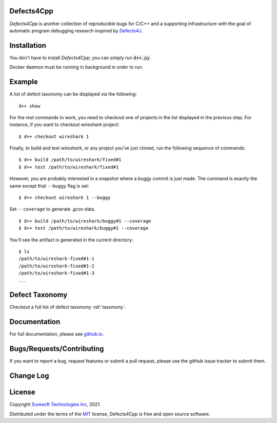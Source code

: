 Defects4Cpp
===========
.. begin abstract

|gitHub-actions-badge| |taxonomy-badge| |docs| |tests-badge| |coverage-badge|

`Defects4Cpp` is another collection of reproducible bugs for C/C++ and a supporting infrastructure with the goal of automatic program debugging research
inspired by `Defects4J`_.

.. _`Defects4J`: https://github.com/rjust/defects4j
.. |github-actions-badge| image:: https://github.com/Suresoft-GLaDOS/defects4cpp/actions/workflows/build.yml/badge.svg
   :alt: Build

.. |taxonomy-badge| image:: https://github.com/Suresoft-GLaDOS/defects4cpp/actions/workflows/taxonomy.yml/badge.svg
   :alt: Taxonomy

.. |docs| image:: https://github.com/Suresoft-GLaDOS/defects4cpp/actions/workflows/deploy-gh-pages.yml/badge.svg
   :alt: Docs

.. |tests-badge| image:: https://suresoft-glados.github.io/defects4cpp/reports/junit/tests-badge.svg?dummy=8484744
   :target: https://suresoft-glados.github.io/defects4cpp/reports/junit/report.html
   :alt: Tests

.. |coverage-badge| image:: https://suresoft-glados.github.io/defects4cpp/reports/coverage/coverage-badge.svg?dummy=8484744
   :target: https://suresoft-glados.github.io/defects4cpp/reports/coverage/index.html
   :alt: Coverage Status

.. end abstract

Installation
============
.. begin installation

You don't have to install `Defects4Cpp`; you can simply run :code:`d++.py`.

Docker daemon must be running in background in order to run.

.. end installation

Example
=======
.. begin example

A list of defect taxonomy can be displayed via the following:

::

    d++ show

For the rest commands to work, you need to checkout one of projects in the list displayed in the previous step.
For instance, if you want to checkout `wireshark` project:

::

    $ d++ checkout wireshark 1

Finally, to build and test `wireshark`, or any project you've just cloned, run the following sequence of commands:

::

    $ d++ build /path/to/wireshark/fixed#1
    $ d++ test /path/to/wireshark/fixed#1

However, you are probably interested in a snapshot where a buggy commit is just made.
The command is exactly the same except that ``--buggy`` flag is set:

::

    $ d++ checkout wireshark 1 --buggy

Set ``--coverage`` to generate `.gcov` data.

::

    $ d++ build /path/to/wireshark/buggy#1 --coverage
    $ d++ test /path/to/wireshark/buggy#1 --coverage

You'll see the artifact is generated in the current directory:

::

    $ ls
    /path/to/wireshark-fixed#1-1
    /path/to/wireshark-fixed#1-2
    /path/to/wireshark-fixed#1-3
    ...


.. end example

Defect Taxonomy
===============
Checkout a full list of defect taxonomy :ref:`taxonomy`.

Documentation
=============

For full documentation, please see `github.io`_.

.. _`github.io`: https://suresoft-glados.github.io/defects4cpp/

Bugs/Requests/Contributing
==========================
.. begin contribute

If you want to report a bug, request features or submit a pull request,
please use the gitHub issue tracker to submit them.

.. end contribute

Change Log
==========
.. begin changelog

.. end changelog

License
=======
.. begin license

Copyright `Suresoft Technologies Inc`_, 2021.

Distributed under the terms of the `MIT`_ license, Defects4Cpp is free and open source software.

.. _`MIT`: https://github.com/Suresoft-GLaDOS/defects4cpp/blob/main/LICENSE
.. _`Suresoft Technologies Inc`: http://www.suresofttech.com/en/main/index.php

.. end license
